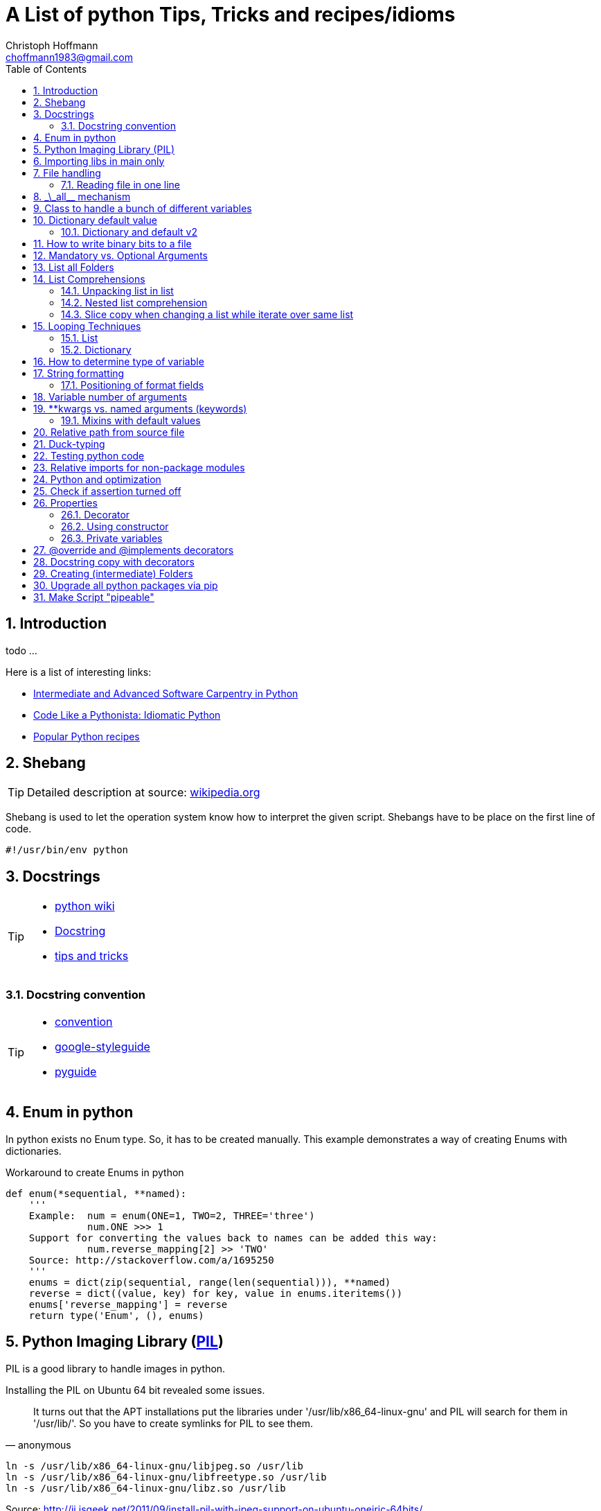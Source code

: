 = A List of +python+ Tips, Tricks and recipes/idioms
:Author:                Christoph Hoffmann
:Email:                 choffmann1983@gmail.com
:Revision:              0.0.1 'http://semver.org/[(semver)]'
:source-highlighter:    highlight
:numbered:
:toc:                   // set table of content
:icons:                 // search for icons in :inconsdir: (default: ./images/icons.)
:iconsdir:              ../asciidoc/images/icons
:imagesdir:             ../asciidoc/images/
// :scriptsdir:            ../asciidoc/js
// :linkcss:

:language:              python

== Introduction

todo ...

Here is a list of interesting links:

* http://ivory.idyll.org/articles/advanced-swc/[Intermediate and Advanced Software Carpentry in Python]
* http://python.net/~goodger/projects/pycon/2007/idiomatic/handout.html[Code Like a Pythonista: Idiomatic Python]
* http://code.activestate.com/recipes/langs/python/[Popular Python recipes ]

== Shebang

[TIP]
==========================
Detailed description at source: https://en.wikipedia.org/wiki/Shebang_(Unix)[wikipedia.org]
==========================

Shebang is used to let the operation system know how to interpret the given script. Shebangs have to be place on the first line of code.

[source,python]
----
#!/usr/bin/env python
----


== Docstrings

[TIP]
==========================
* https://en.wikipedia.org/wiki/Docstring#Python[python wiki]
* http://tovid.wikia.com/wiki/Python_tips/Docstrings[Docstring]
* http://www.onlamp.com/lpt/a/python/2001/05/17/docstrings.html[tips and tricks]
==========================


=== Docstring convention

[TIP]
==========================
* http://www.python.org/dev/peps/pep-0257/[convention]
* https://code.google.com/p/google-styleguide/[google-styleguide]
* http://google-styleguide.googlecode.com/svn/trunk/pyguide.html[pyguide]
==========================

== Enum in python

In python exists no Enum type. So, it has to be created manually. This example demonstrates a way of creating Enums with dictionaries.

.Workaround to create Enums in python
[source,python]
----
def enum(*sequential, **named):
    '''
    Example:  num = enum(ONE=1, TWO=2, THREE='three')
              num.ONE >>> 1
    Support for converting the values back to names can be added this way:
              num.reverse_mapping[2] >> 'TWO'
    Source: http://stackoverflow.com/a/1695250
    '''
    enums = dict(zip(sequential, range(len(sequential))), **named)
    reverse = dict((value, key) for key, value in enums.iteritems())
    enums['reverse_mapping'] = reverse
    return type('Enum', (), enums)
----


== Python Imaging Library (http://www.pythonware.com/products/pil/[PIL])

PIL is a good library to handle images in python.

Installing the PIL on Ubuntu 64 bit revealed some issues.

[quote, anonymous]
It turns out that the APT installations put the libraries under '/usr/lib/x86_64-linux-gnu' and PIL will search for them in '/usr/lib/'. So you have to create symlinks for PIL to see them.

[source,bash]
----
ln -s /usr/lib/x86_64-linux-gnu/libjpeg.so /usr/lib
ln -s /usr/lib/x86_64-linux-gnu/libfreetype.so /usr/lib
ln -s /usr/lib/x86_64-linux-gnu/libz.so /usr/lib
----
Source: http://jj.isgeek.net/2011/09/install-pil-with-jpeg-support-on-ubuntu-oneiric-64bits/



== Importing libs in main only

Sometimes libs are only needed if a lib is called as main process. Thus, it is meaningful to import such libs only if this module is called as main process.

[source,python]
----
if __name__ == '__main__':
    from paste import httpserver    # Paste <http://pythonpaste.org>
    httpserver.serve(app, host='127.0.0.1', port=8080)
----

or

[source,python]
----
if __name__ == '__main__':
    import sys
    main(sys.argv[1:])
----


== File handling

[TIP]
Detailed description at source: http://docs.python.org/2/tutorial/inputoutput.html#methods-of-file-objects[docs.python.org]

It is good practice to use the `with` keyword when dealing with file objects. This has the advantage that the file is properly closed after its suite finishes, even if an exception is raised on the way. It is also much shorter than writing equivalent try-finally blocks:

[source,python]
----
with open('workefile', 'r') as f:
    read_data = f.read()

doOtherStuff()  # <1>
----
<1> f is closed here automatically even if  an exception raised

or with multiple files

[source,python]
----
with open('a', 'w') as a, open('b', 'w') as b:
    data_a = a.read()
    data_b = b.read()

doOtherStuff()  # <1>
----
<1> a and b are closed here automatically even if  an exception raised

=== Reading file in one line

[source]
----
def _read(filename):
    return [line.split() for line in open(filename)]
----


:test_link: http://www.python.org/dev/peps/pep-0008/#global-variable-names[#]
== \_\_all__ mechanism

Use \_\_all__ mechanism to prevent name clashes if you import a module by _from M import *_ [Source: {test_link}]

.foobar.py
[source,python]
----
# Specify what is visible from other modules if current module imported by
# from M import *
__all__ = ['foobar'] # only foobar is visible


foobar = 'hey'
foobarprivate = 'should not be seen'
----

.main.py
[source,python]
----
from foobar import *

foobar          # <1>
foobarprivate   # <2>
----
<1> Ok
<2> Error


== Class to handle a bunch of different variables

[TIP]
Detailed description at source: http://code.activestate.com/recipes/52308-the-simple-but-handy-collector-of-a-bunch-of-named/?in=user-97991[code.activestate.com]

[source, python]
----
class Bunch(dict):
    def __init__(self, **kw):
        dict.__init__(self, kw)     # <1>
        self.__dict__.update(kw)

# that's it!  Now, you can create a Bunch
# whenever you want to group a few variables:

point = Bunch(datum=y, squared=y*y, coord=x)

# and of course you can read/write the named
# attributes you just created, add others, del
# some of them, etc, etc:
if point.squared > threshold:
    point.isok = 1
----

<1> This has the added benefit that it can directly be printed and it shows its contents in interactive environments like ipython.


== Dictionary default value

[TIP]
Detailed description at source: http://stackoverflow.com/questions/101268/hidden-features-of-python[stackoverflow.com]

[source,python]
----
d = {}                      # empty dictionary
dafaultKey = 1234           # default value for key
d['key']                    # -> exception 'KeyError'
d.get('key')                # -> None
d.get('key', dafaultKey)    # -> defaultKey = 1234
# Great for:
d['key'] = d.get('key', dafaultKey) + 1
----

=== Dictionary and default v2
Assuming you have an unknown number of parameters which have to be set to a default. For instance see following example:

.Example code
[source]
-------------------------
class SomeClass(object):
    __init__(self, x, y, *args, **kwargs):
        self.x = x
        self.y = y
        self.args = args
        self.kwargs = kwargs

    run(self, **kwargs):
        lskws = dict(mandatory1=10, mandatory2=2)
        lskws.update(self.kwargs)
        lskws.update(kwargs)
        doCoolStuff(**lskws)
-------------------------
In this example you can provide the parameter "globally" with the constructor or
by the function `run`. Here `mandatory1` and `mandatory2` are variables which
are required for the later function call and will be set locally in the function
to default values. The values, along with other parameters, will be overwritten
by the internal values in the property `self.kwargs` or by the provided parameters
in `kwargs`.

The order here is, take the values provided by `kwarags`. If not provided, take
the parameters provided by `self.kwargs`. If not provided, take default values
of local parameters in `lskws`.


== How to write binary bits to a file

[source,python]
----
import struct                               # <1>

num = [1,2,3,4]

# 'B' : unsigned byte -> 0..255
data = struct.pack('BBBB', *num)            # <2>
# more general:
data = struct.pack('B' * len(num), *num)    # <2>

filename = 'test.bin'
with open(filename, 'wb') as f:
    f.write(data)
----

<1> Link: http://docs.python.org/2/library/struct.html[struct]
<2> Link: http://docs.python.org/2/library/struct.html#struct.pack[struct.pack]


== Mandatory vs. Optional Arguments

Sometimes it is useful to have arguments which are mandatory while others are not necessary because they can be predicted, inferred by other values or they have some default values.

[source,python]
----
def func(v1, v2, **args):
    defaultV3 = -1
    v3 = args.get('v3', defaultV3)
    print v1, v2, v3

func(1, 2, v3=22)       # <1>
func(1, 2)              # <2>
----
<1> >>> 1 2 22
<2> >>> 1 2 -1


== List all Folders

[source,python]
----
import os


folder = [f for f in os.listdir('.') if os.path.isdir(f)]                       # <1>

of = '/path/to/other/folder'         # working folder
folder = [f for f in os.listdir(of) if os.path.isdir(os.path.join(of, f))]      # <2>
----

<1> Only works if one is looking for folders in the current folder
<2> More general case



== List Comprehensions

[TIP]
Detailed description at source: http://docs.python.org/2.7/tutorial/datastructures.html#list-comprehensions[docs.python.org]

Compact way to generate specific lists.

[source,python]
----
[(x, y) for x in [1, 2, 3] for y in [3, 1, 5] if x!=z]  # <1>
----

<1> >>> [(1, 3), (1, 5), (2, 3), (2, 1), (2, 5), (3, 1), (3, 5)]

=== Unpacking list in list

[source,python]
----
vec = [[1, 2, 3], [4, 5, 6], [7, 8, 9]]
[num for elem in vec for num in elem]   # <1>
----

<1> >>> [1, 2, 3, 4, 5, 6, 7, 9]

=== Nested list comprehension

[source,python]
----
matrix = [
    [1, 5, 9],
    [2, 6, 10],
    [3, 7, 11],
    [4, 8, 12]
]

matrix_trans = [[row[n] for row in matrix] for n in range(len(matrix))]
print matrix_trans      # <1>
----

<1> >>> \[[1, 2, 3, 4], [5, 6, 7, 8], [9, 10, 11, 12]]


=== Slice copy when changing a list while iterate over same list

To change a sequence you are iterating over while inside the loop (for example to duplicate certain items), it is recommended that you first make a copy. Looping over a sequence does not implicitly make a copy. The slice notation makes this especially convenient [http://docs.python.org/2.7/tutorial/datastructures.html#looping-techniques[#]]:

[source,python]
----
words = ['cat', 'window', 'defenestrate']
for w in words[:]:  # Loop over a slice copy of the entire list.
    if len(w) > 6:
        words.insert(0, w)

words       # <1>
----

<1> >>> ['defenestrate', 'cat', 'window', 'defenestrate']

== Looping Techniques

[TIP]
==========================
* Detailed description at source: http://docs.python.org/2.7/tutorial/datastructures.html#looping-techniques[docs.python.org]
* todo
==========================


=== List

To retreive index and value use `enumerate()`.

[source,python]
----
for i, v in enumerate(['tic', 'tac', 'toe']):
    print i, v
----

=== Dictionary

Iterate over the complete dictionary.

[source,python]
--------------------------
d = {'xxx': 'fuu', 'ggg': 'bar', 'aaa': 'fuubar', '123': 'fuu bar fuubar'}
for k, v in d.iteritems():  # <1>
    print k, v

# or
for k, v in d.items():      # <2>
    print k, v
--------------------------
NOTE: The difference between <1> and <2> is that dict.items() returns a list of
2-tuples ([(key, value), (key, value), ...]) whereas dict.iteritems returns a
generator that yields 2-typles:

[source,python]
--------------------------
>>> d.items()
[('123', 'fuu bar fuubar'), ('ggg', 'bar'), ('xxx', 'fuu'), ('aaa', 'fuubar')]
>>> d.iteritems()
<dictionary-itemiterator at 0x368bc00>
--------------------------

==== (ordered) Dictionary

Iterating over a dictionary does not guarantee a specific order. Thus, you
cannot guarantee a certain order of (key, value)-pairs. For this you can use `sorted(...)`:

.Example
[source,python]
--------------------------
>>> sorted(d.items())
[('123', 'fuu bar fuubar'), ('aaa', 'fuubar'), ('ggg', 'bar'), ('xxx', 'fuu')]
>>> sorted(d.iteritems())
[('123', 'fuu bar fuubar'), ('aaa', 'fuubar'), ('ggg', 'bar'), ('xxx', 'fuu')]
--------------------------

NOTE: Using this technique yields a list of 2D-tubple in both cases. Getting back
the generator can be done by:

[source,python]
--------------------------
>>> it = iter(sorted(d.iteritems()))
>>> it.next()
('123', 'fuu bar fuubar')
>>> k, v = it.next()
>>> print k, v
aaa fuubar
--------------------------

===== OrderedDict

Annother approach to guarantee a specific order you can
use the http://docs.python.org/dev/library/collections.html#collections.OrderedDict[`OrderedDict`] from the module `collection`. This class can be used just as normal dictionaries. This dictionary remembers the order of insterions
and will iterate like so.

[source,python]
--------------------------
import collections

d = {}
o = collections.OrderedDict()

# add to regular dictionary
d['a'] = 1
d['b'] = 2
d['c'] = 3

# add to ordered dictionary
o['a'] = 1
o['b'] = 2
o['c'] = 3

# print both. o returns pairs in order added
print d
print o

# you can still reference by key
print d['a']
print o['a']
--------------------------


== How to determine type of variable

[source, python]
--------------------------
type([]]) is list   # <1>
--------------------------
<1> `>>> True`

.Examples
[source, python]
--------------------------
i = 123
type(i)             # <1>
type(i) is int      # <2>
i = 123456789L
type(i)             # <3>
type(i) is long     # <4>
i = 123.456
type(i)             # <5>
type(i) is float    # <6>
--------------------------
<1> `>>> <type 'int'>`
<2> `>>> True`
<3> `>>> <type 'long'>`
<4> `>>> True`
<5> `>>> <type 'float'>`
<6> `>>> True`


== String formatting

[TIP]
==========================
* http://docs.python.org/2.7/tutorial/inputoutput.html[inputoutput.html]
==========================

.Using .format()
[source, python]
--------------------------
print 'We are the {} who say "{}!"'.format('knights', 'Ni')     # <1>
--------------------------
<1> `>>> We are the knights who say "Ni!"`

or

=== Positioning of format fields

The brackets and characters within them (called format fields) are replaced with the objects passed into the `str.format()` method. A number in the brackets refers to the position of the object passed into the `str.format()` method.

.With numbers
[source, python]
--------------------------
print '{0} and {1}'.format('spam', 'eggs')      # <1>

print '{1} and {0}'.format('spam', 'eggs')      # <2>
--------------------------
<1> `>>> spam and eggs`
<2> `>>> eggs and spam`

.With keys
[source, python]
--------------------------
print 'This {food} is {adjective}.'.format(food='spam', adjective='absolutely horrible')    # <1>
--------------------------
<1> `>>> This spam is absolutely horrible.`


== Variable number of arguments

[TIP]
==========================
* http://www.saltycrane.com/blog/2008/01/how-to-use-args-and-kwargs-in-python/[how-to-use-args-and-kwargs-in-python]
==========================

.Multiple key-value arguments
[source]
--------------------------
def myfunc(**kwargs):
    # kwargs is a dictionary.
    for k,v in kwargs.iteritems():
         print "%s = %s" % (k, v)

myfunc(abc=123, efh=456)        # <1>

keywords = {'abc': 123, 'efh': 456}
myfunc(**keywords)              # <2>
--------------------------
<1> `>>> abc = 123`
+
`>>> efh = 456`

<2> <1> and <2> are equivalent


.Mix of list an key-value arguments
[source]
--------------------------
def myfunc2(*args, **kwargs):   # <1>
   for a in args:
       print a
   for k,v in kwargs.iteritems():
       print "%s = %s" % (k, v)

myfunc2(1, 2, 3, banan=123)     # <2>

keywords = {'banan': 123}
listargs = [1,2,3]
myfunc2(*listargs, **keywords)     # <3>
--------------------------
<1> `*args` = list arguments; `**kwargs` = keyword arguments
<2> `>>> 1`
+
`>>> 2`
+
`>>> 3`
+
`>>> banan = 123`

<3> -> <2> and <3> are equivalent


== **kwargs vs. named arguments (keywords)
In many cases it is useful to provide a variable number of arguments. Often many arguments
can be inferred or set to a default value. This can be done
by `def func1(*args, **kwargs)` or `def func2(x, *args, plot=True, debug=True)`.
So, when to use which idiom?

While the fromer version has the main advantage that the
list of named arguments is more arbitrary than the latter, it's readability is much
worse. For example one caller has to read the docstring assuming their exists one and
it is consistent with the source code or, worse, he has to read the source code.
Also, the latter version provides a fast grasp of the possible arguments and assuming
the arguments are given appropriate names, the user understands its meaning without
reading the docstring or source code at all.

Furthermore, the latter version could be called with positional
arguments like `func2(x, y, True, False)` while the latter version always has to be called
like `func1(x, y, plot=True, debug=False)`. A good example is the
http://docs.python.org/2/library/subprocess.html#popen-constructor[subprocess.Popen]
Construrctor:

.Example
[source]
--------------------------
class Popen(object):
    def __init__(self, args, bufsize=0, executable=None,
                 stdin=None, stdout=None, stderr=None,
                 preexec_fn=None, close_fds=False, shell=False,
                 cwd=None, env=None, universal_newlines=False,
                 startupinfo=None, creationflags=0):
        """Create new Popen instance."""
        ...
--------------------------

While there exist reasons to use the former version, my suggestion would be
to use the latter version `def func2(x, *args, plot=True, debug=True)` in most cases.

If you want, for some reason, ensure that some arguments are "keyword-only" arguments
and thus will never be automatically filled in by positional argument, the
http://www.python.org/dev/peps/pep-3102/[pep3102] is the way to go.

.2 Positional arguments and keywords arguments
[source]
--------------------------
def compare(a, b, *ignore, key=None):
    if ignore:  # If ignore is not empty
        raise TypeError
    ...
--------------------------

In this case `compare(1,2,'key')` will result in an error while `compare(1,2,key='key')`
or `compare(1,2)` will give the intended behavior.

The former version should be used if the number and/or names of the arguments is
not known in advanced. For example for writing a wrapper function which mainly calls
another function and where the parameter only should be passed on to the other
function. A good example is the `subprocess.call` function which is in
principle only a wrapper function which creates a `Popen` object and waits until
the process has been finished.

.Example call of subprocess package
[source]
--------------------------
def call(*popenargs, **kwargs):
    """Run command with arguments.  Wait for command to complete, then
    return the returncode attribute.

    The arguments are the same as for the Popen constructor.  Example:

    retcode = call(["ls", "-l"])
    """
    return Popen(*popenargs, **kwargs).wait()
--------------------------

The main advantage here is that, suppose the argument list in the `Popen`
constructor changed, the `call` function does not have to be changed at all. Thus
there is no additional maintenance here as it would be in the other case.


=== Mixins with default values

[TIP]
==========================
* http://www.network-theory.co.uk/docs/pytut/DefaultArgumentValues.html[DefaultArgumentValues]
==========================

[WARNING]
==========================
*Important warning*: The default value is evaluated only once. This makes a difference when the default is a mutable object such as a list, dictionary, or instances of most classes. Thus, it is often better to have a default value of `None` and create the default object inside the function.
==========================

Often it is useful to provide default values for the arguments which haven't been provided to the function.

The following source code is an example of function with two variables which are mandatory and following optional argument list and dictionary. Note: the dictionary optional values has to be at end since it is not allowed to have a non-keyword argument after a keyword argument. This raises a +*[red]#SyntaxError:# non-keyword arg after keyword arg*+ exception.

.Example code for mix of mandatory args and optional list and keyword args
[source]
--------------------------
def func(mandatoryArg1, mandatoryArg2, *optionalList=None, **optionalDict=None):
    someList = [1,2,3]

    default = [
        {'key': foo', 'default': '123'}
        {'key': foobar', 'default': '3.14'}
    ]

    if (not optionalList is None and len(optionalList) > 0):
        someList = optionalList

    if (optionalDict is None):
        optionalDict = {}

    # get default value if not provide by callee and save it in dictionary
    foo = optionalDict.get(default[0]['key'], default[0]['default'])
    optionalDict[default[0]['key']] = foo

    foobar = optionalDict.get(default[1]['key'], default[1]['default'])
    optionalDict[default[1]['key']] = foobar

    doSomething(mandatoryArg1, mandatoryArg2, *someList, **optionalDict)
--------------------------

== Relative path from source file

If you want to call a program relative to the current source file it is not possible to just use `../bin/foobar` since `Popen()` or its equivalent `subprocess.call()` needs the absolute of the program.

.Example
[source]
--------------------------
#/usr/bin/env python
from subprocess import Popen, PIPE
from os.path import abspath, dirname, join

path = abspath(join(dirname(__file__), '../bin/foobar'))
spam, eggs = Popen(path, stdout=PIPE, stderr=PIPE).communicate()
--------------------------


== Duck-typing

[quote, 'http://docs.python.org/2/glossary.html#term-duck-typing[term-duck-typing]', python docs]
__________________________
A programming style which does not look at an object’s type to determine if it has the right interface; instead, the method or attribute is simply called or used (“If it looks like a duck and quacks like a duck, it must be a duck.”) By emphasizing interfaces rather than specific types, well-designed code improves its flexibility by allowing polymorphic substitution. Duck-typing avoids tests using type() or isinstance(). (Note, however, that duck-typing can be complemented with abstract base classes.) Instead, it typically employs hasattr() tests or EAFP programming.
__________________________

.Example with exception [https://en.wikipedia.org/wiki/Duck_typing#In_Python[wiki]]
[source]
--------------------------
try:
    mallard.quack()
except (AttributeError, TypeError):
    print("mallard can't quack()")
--------------------------

Since `hasattr(object, name)` does almost the same job and is well optimized it should be preferred where applicable.

.Example same example with `hasattr`
[source]
--------------------------
if (hasattr(mallard, 'quack')):
    mallard.quack()
else:
    print("mallard can't quack()")
--------------------------


== Testing python code
In general there exists two main testing mechanisms one is http://docs.python.org/2/library/unittest.html[unittest] and the other is http://docs.python.org/2/library/doctest.html[doctest]. Both are good ways to verify that the code is correct. However both testing mechanisms have their drawbacks.

While doctest clutters the docstring, it is a good way to give examples and to see if the docstring is consistent with the actual source code.

Unitetest keeps the actual testing separate from the source code, which helps to not blow up the source code, but it does not check if docstring and source code are consistent.

Nevertheless I find it a good practice to combine both methods, but to reverse the usage of docsttest. Thus, the docstring is used as a way to provide examples how to use the method and to see if the docstring is consistent with the source code. The actual and comprehensive testing is done by a unittest.

.Summary
**************************
* http://docs.python.org/2/library/unittest.html[unittest]: comprehensive testing
* http://docs.python.org/2/library/doctest.html[doctest]: provide examples in docstring and check if docstring is consistent with source code.
**************************

== Relative imports for non-package modules

In order to allow relative import for non-package modules or for package modules which are called as main (important for testing mechanisms), you have to add code to your script.

Assuming the module is in `httpserver.lib` and the main package is `httpserver`. Then you can add the following code to enable the module to be called as main script (read http://www.python.org/dev/peps/pep-0366/[pep-366] for more detailes).

.This code has to be place above any relative import
[source]
--------------------------
# enable relative import if this script is called as main
# see: http://www.python.org/dev/peps/pep-0366/
# if __name__ == "__main__" and __package__ is None:
#    __package__ = "expected.package.name"
# Note that this boilerplate is sufficient only if the top level package
# is already accessible via sys.path. Additional code that manipulates
# sys.path would be needed in order for direct execution to work without
# the top level package already being importable."
if __name__ == "__main__":       # <1>
    if __package__ is None:
        import sys
        import os
        # add "./../../" to sys.path to enable import of package httpserver
        sys.path.append(
            os.path.abspath(
                os.path.join(
                     os.path.join(os.path.dirname(__file__), ".."), "..")))
        import httpserver    # load main package to enable relative module import
        __package__ = "httpserver.lib"
--------------------------
<1> If the current module is loaded from another module, which is called as main, this `if` has to be omitted.


== Python and optimization

If you run a python script without optimization this is normally invoked in debug mode (check https://docs.python.org/2/library/constants.html?highlight=%5F%5Fdebug%5F%5F#%5F%5Fdebug%5F%5F[\\__debug__]). This means for example that all
assertions will be tested. You can test if python is running in debug mode by invoking following code:
[source, bash]
--------------------------
    $ python -c 'print __debug__'
    True
    $ python -c 'assert False, "assert"'
    Traceback (most recent call last):
      File "<string>", line 1, in <module>
    AssertionError: assert
--------------------------

Turning optimization on by passing `-O` or `-OO` to python, will optimize the script (the latter will also discard the docstring in favor for optimal code), which includes that alle assertions
will be ignored (see `man python` or https://docs.python.org/2/using/cmdline.html?highlight=#-O[html] for more details;
or just invoke `python -h`).
[source, bash]
--------------------------
    $ python -OO -c 'print __debug__'
    False
    $ python -O -c 'assert False, "assert"'
    <blank> # <- assertion should have been thrown if it wasn't be ignored
--------------------------

TIP: For testing you should run your scripts in debug mode. To deploy or running the scripts in actual task (assuming you
have tested everything properly) you should run your scripts in optimzation mode.


== Check if assertion turned off
Assertions are useful for several things such as:

* Design by contract (pre-/post condition test)
* Early recognition of bugs
* etc.

They should be used only for checking the code and not for flow control or other
things. For this case `if ... else` or `try ... except ... finally` are made for.

If you want to deploy the software you always should turn `DEBUG` to `0` and shall
either write wrapper script which calls the script with the python command `-O` or
you should highlight that the script shall be called with this command.

In some cases assertions can slow down the code, this is why you should use the
optimization mode of python. To ensure this, you can insert following code
snippet in your main file or setting file which checks if python ignores all
assertions otherwise it throws an assertion with a description.

[source]
--------------------------
DEBUG = 0
if not DEBUG:
    import sys
    import os
    as_msg = """This script has been configured such it runs in release mode.
    Since the scripts makes excessive use of assertion for development you should
    run this script with "python -O {script_name}" to neglect assertions or
    switch back to debug mode by setting setting.DEBUG = 1.
""".format(script_name=os.path.basename(sys.argv[0]))
    assert False, as_msg
--------------------------

For a more detailed description of assertions and how to use them read https://mail.python.org/pipermail/python-list/2013-November/660401.html[When to use assert].


== Properties
[IMPORTANT]
Python is not Java or C/C++ -> There are no private member variables which shall
be accessed by getter/setter functions. Thus, don't write getter/setter functions
but access all variables directly unless not otherwise possible or meaningful. Then
use properties!

A big advantage of using property decorator for setting/getting is to have
control of how variables should be read from or written to. For example you want
want to prevent a variable to be positive (validating) or before you returning a variable
you want to recompute something etc. This can be ensured by ordinary getter/setter
methods or by the `@property` decorator. The property decorator is superior when
code should be more flexible. For instance if you have written a Library which has
been deployed already and you decided to instead of just returning a value you want
to recompute or refetch from remote a new value which shall be returned. Thus you
can hide this behavior behind the property decorator without braking code which
uses your library. Additionally if you decided to recompute or update something
when a variable changes you can also hide this in property setter method without
braking existing code.

One disadvantage is the reduced performance which, in most cases, can be neglected.

Another area where the property is useful is design-by-contract where you always
can check pro/post condition and class invariants in the development stage and when
it comes to the release mode you can just roll back and rename all variables and
comment the property decorator to be as efficient as possible.

In addition you don't have to write getter/setter just in case you want to have
control. You can write a variable without the double underscores and if you
decide you want to have more control added properties for those variables and change
the local variable to have leading underscores but not using refactoring in this
case which would change all access to this variable also.

.Syntactic sugar
[NOTE]
This concept is in general syntactic sugar which allows method calls to like
variable access or assignment.

=== Decorator

TIP: Read http://legacy.python.org/dev/peps/pep-0318/[pep-318] for more information

Decorate each function with purpose. `@property` has to start each property.

.Example code
[source]
--------------------------
class Sphere(object):
    def __init__(self, radius, center):
        self._radius = radius
        self._center = center

    @property
    def radius(self):
        print "radius getter is used"
        return self.__radius

    @radius.setter
    def radius(self, radius):
        if radius < 0:
            raise TypeError("Radius should never be negative")
        self.__radius = radius

>>> s = Sphere(1, [1,1,1])
>>> s.radius = 2
>>> print s.radius
radius getter is used
2
>>> s.radius = -1
TypeError: Radius should never be negative
>>> print s.radius
radius getter is used
2
--------------------------

* Convention for private variables http://docs.python.org/3/tutorial/classes.html#private-variables[private-variables].
* Another good link to why to use http://stackoverflow.com/a/6618176/1959528[stackoverflow.com]


=== Using constructor

Source: article: http://tomayko.com/writings/getters-setters-fuxors

Calling http://docs.python.org/2/library/functions.html?highlight=property#property[property constructor] for each property.

.Example code
[source]
--------------------------
class Contact(object):

    def __init__(self, first_name=None, last_name=None,
                 display_name=None, email=None):
        self.first_name = first_name
        self.last_name = last_name
        self.display_name = display_name
        self.email = email

    def print_info(self):
        print self.display_name, "<" + self.email + ">"

    def set_email(self, value):
        if '@' not in value:
            raise Exception("This doesn't look like an email address.")
        self._email = value

    def get_email(self):
        return self._email

    email = property(get_email, set_email)
--------------------------

The following code will still run properly but now checks if email contains a '@':

.Example code
[source]
--------------------------
contact = Contact()
contact.email = "x@x.com"   # ok
contact.email = "xx.com"    # Exception
--------------------------

=== Private variables

"Any identifier of the form \__spam (at least two leading underscores, at most one trailing underscore) is textually replaced with _classname\__spam, where classname is the current class name with leading underscore(s) stripped."
This prevents a sublcass from using self.__spam!

.Example code
[source]
--------------------------
class C(object):
    __name = None
    _name2 = None

class D(C):
    pass

>>> d = D()
>>> dir(d)
['_C__name',        # <<< notice _C in front of name -> thus, this variable can be used in the current Class only
 '__class__',
 '__delattr__',
 '__dict__',
 '__doc__',
 '__format__',
 '__getattribute__',
 '__hash__',
 '__init__',
 '__module__',
 '__new__',
 '__reduce__',
 '__reduce_ex__',
 '__repr__',
 '__setattr__',
 '__sizeof__',
 '__str__',
 '__subclasshook__',
 '__weakref__',
 '_name2']          # <<< has not been changed -> thus, this property can be easily used in sublcasses

--------------------------


== @override and @implements decorators

The following `@overrides` and `@implements` decoratos can be used to show
that the following functions overrides or implements the method from super class.
It also copies the `__doc__` string from the super method if it is not specified
in the new function. http://pydev.blogspot.de/2011/06/overrideimplements-templates-on-pydev.html[src]

.decoratos.py
[source]
--------------------------
def overrides(method):
    def wrapper(func):
        if func.__name__ != method.__name__:
            msg = "Wrong @override: %r expected, but overwriting %r."
            msg = msg % (func.__name__, method.__name__)
            raise AssertionError(msg)

        if func.__doc__ is None:
            func.__doc__ = method.__doc__

        return func

    return wrapper


def implements(method):
    def wrapper(func):
        if func.__name__ != method.__name__:
            msg = "Wrong @implements: %r expected, but implementing %r."
            msg = msg % (func.__name__, method.__name__)
            raise AssertionError(msg)

        if func.__doc__ is None:
            func.__doc__ = method.__doc__

        return func

    return wrapper
--------------------------

== Docstring copy with decorators

NOTE: Heavily borrowed from https://github.com/matplotlib/matplotlib[matplotlib]. https://github.com/matplotlib/matplotlib/blob/master/lib/matplotlib/docstring.py[docstring.py]

This decorator can be used to copy the docstring from function to another. This is usefule in cases where a wrapper function
calls an internal function which does mostly the same and has the same interface.

IMPORTANT: Instead of writing your own `docstring.py` please consider to use that provided by matplotlib: `from matplotlib import docstring`

.docstring.py
[source]
--------------------------
import re

# A regular expression used to determine the amount of space to
# remove.  It looks for the first sequence of spaces immediately
# following the first newline, or at the beginning of the string.
_find_dedent_regex = re.compile("(?:(?:\n\r?)|^)( *)\S")
# A cache to hold the regexs that actually remove the indent.
_dedent_regex = {}

def _dedent(s):
    """
    Remove excess indentation from docstring *s*.

    Discards any leading blank lines, then removes up to n whitespace
    characters from each line, where n is the number of leading
    whitespace characters in the first line. It differs from
    textwrap.dedent in its deletion of leading blank lines and its use
    of the first non-blank line to determine the indentation.

    It is also faster in most cases.
    """
    # This implementation has a somewhat obtuse use of regular
    # expressions.  However, this function accounted for almost 30% of
    # matplotlib startup time, so it is worthy of optimization at all
    # costs.

    if not s:      # includes case of s is None
        return ''

    match = _find_dedent_regex.match(s)
    if match is None:
        return s

    # This is the number of spaces to remove from the left-hand side.
    nshift = match.end(1) - match.start(1)
    if nshift == 0:
        return s

    # Get a regex that will remove *up to* nshift spaces from the
    # beginning of each line.  If it isn't in the cache, generate it.
    unindent = _dedent_regex.get(nshift, None)
    if unindent is None:
        unindent = re.compile("\n\r? {0,%d}" % nshift)
        _dedent_regex[nshift] = unindent

    result = unindent.sub("\n", s).strip()
    return result

def dedent(func):
    "Dedent a docstring (if present)"
    func.__doc__ = func.__doc__ and _dedent(func.__doc__)
    return func

def copy_dedent(source):
    """A decorator that will copy the docstring from the source and
    then dedent it"""
    # note the following is ugly because "Python is not a functional
    # language" - GVR. Perhaps one day, functools.compose will exist.
    #  or perhaps not.
    #  http://mail.python.org/pipermail/patches/2007-February/021687.html
    return lambda target: dedent(copy(source)(target))

def copy(source):
    "Copy a docstring from another source function (if present)"
    def do_copy(target):
        if source.__doc__:
            target.__doc__ = source.__doc__
        return target
    return do_copy

class Appender(object):
    """
    A function decorator that will append an addendum to the docstring
    of the target function.

    This decorator should be robust even if func.__doc__ is None
    (for example, if -OO was passed to the interpreter).

    Usage: construct a docstring.Appender with a string to be joined to
    the original docstring. An optional 'join' parameter may be supplied
    which will be used to join the docstring and addendum. e.g.

    add_copyright = Appender("Copyright (c) 2009", join='\n')

    @add_copyright
    def my_dog(has='fleas'):
        "This docstring will have a copyright below"
        pass
    """
    def __init__(self, addendum, join=''):
        self.addendum = addendum
        self.join = join

    def __call__(self, func):
        docitems = [func.__doc__, self.addendum]
        func.__doc__ = func.__doc__ and self.join.join(docitems)
        return func
--------------------------


== Creating (intermediate) Folders

Normally you can create folders by calling https://docs.python.org/2/library/os.html?highlight=mkdir#os.mkdir[`os.mkdir(path[, mode])`].
However, if the folder already exist or intermediate folders are missing, this function throws an exception. If you want to have the same behavior as `mkdir -p <folder>` which ignores if
the <folder> already exists. You write following code:
[source]
--------------------------
import os
import errno

def mkdirs_p(path):
    try:
        os.makedirs(path)
    except OSError as exception:
        if exception.errno != errno.EEXIST:
            raise
--------------------------

Since Python 3.2 it is possible to use https://docs.python.org/3/library/os.html?highlight=makedirs#os.makedirs[`os.makedirs(<folder>, mode=0o777, exist_ok=True)`] for having the same behavior.


== Upgrade all python packages via pip

.Script test on Ubuntu 13.10
[source]
--------------------------
#!/usr/bin/env python
import pip
from subprocess import call

for dist in pip.get_installed_distributions():
    call("sudo pip install --upgrade " + dist.project_name, shell=True)
--------------------------

== Make Script "pipeable"
This script demonstrates how to make python scripts pipeable
see:

  * http://stackoverflow.com/a/4430047/1959528
  * http://stackoverflow.com/q/1450393/1959528

Notice however, the scripts blocks until it gets a EOF char `ctrl+d` on unix systems.


.echo.py: Example which pipes all lines from stdin to stdout and stderr
[source]
--------------------------
#!/usr/bin/env python
if __name__ == "__main__":
    import sys
    for line in sys.stdin:
        sys.stderr.write("DEBUG: got line: " + line)
        sys.stdout.write(line)
--------------------------


//////////////////////////
CommentBlock:     //////////////////////////
PassthroughBlock: ++++++++++++++++++++++++++
ListingBlock:     --------------------------
LiteralBlock:     ..........................
SidebarBlock:     **************************
QuoteBlock:       __________________________
ExampleBlock:     ==========================
OpenBlock:        --
//////////////////////////
